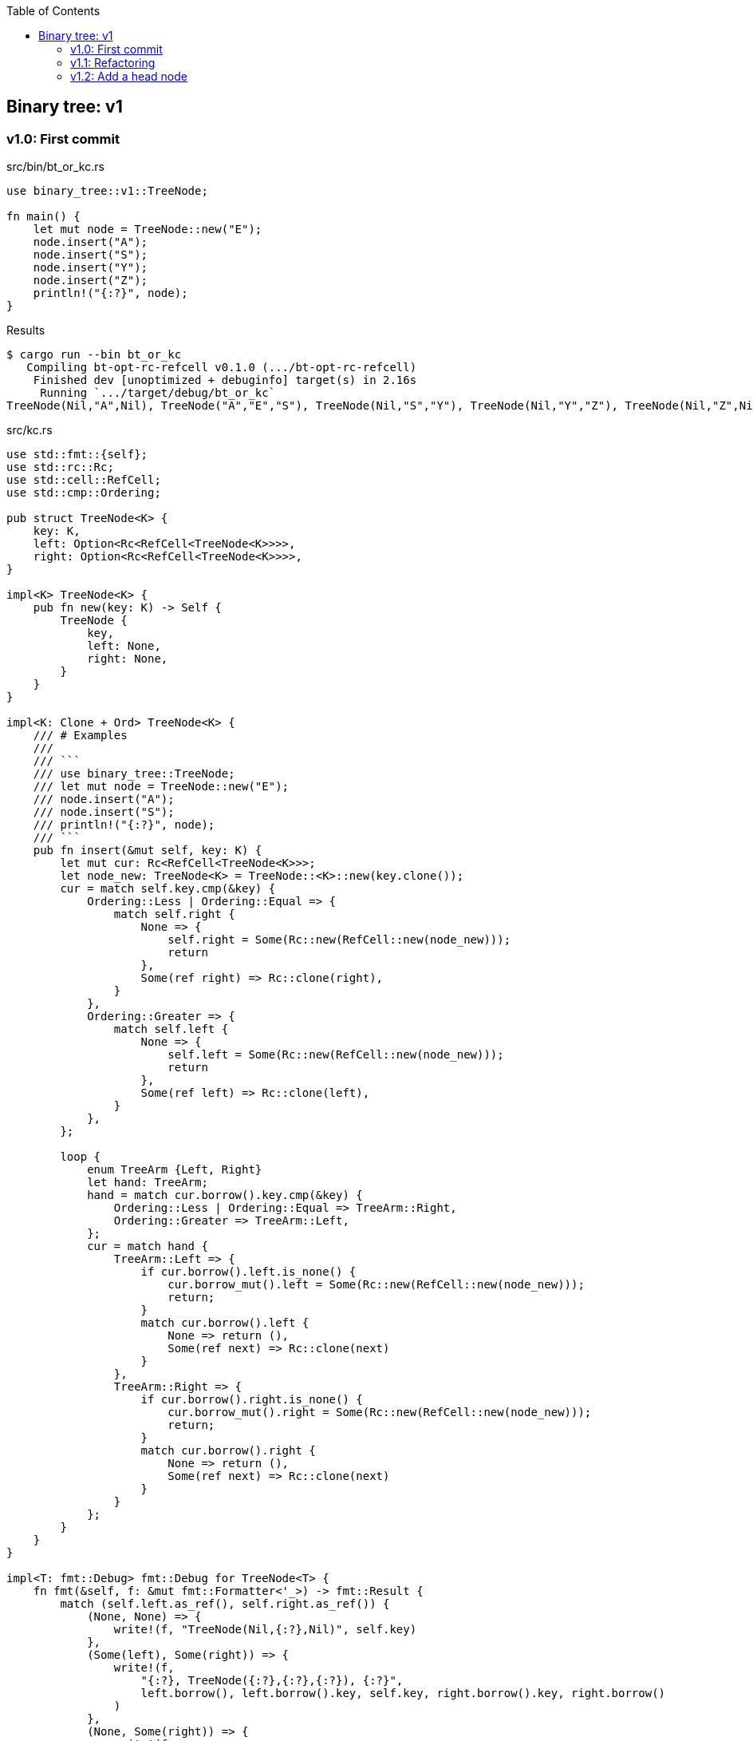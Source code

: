 ifndef::leveloffset[]
:toc: left
:toclevels: 3
:icons: font
endif::[]

== Binary tree: v1

=== v1.0: First commit

[source,rust]
.src/bin/bt_or_kc.rs
----
use binary_tree::v1::TreeNode;

fn main() {
    let mut node = TreeNode::new("E");
    node.insert("A");
    node.insert("S");
    node.insert("Y");
    node.insert("Z");
    println!("{:?}", node);
}
----

[source,console]
.Results
----
$ cargo run --bin bt_or_kc
   Compiling bt-opt-rc-refcell v0.1.0 (.../bt-opt-rc-refcell)
    Finished dev [unoptimized + debuginfo] target(s) in 2.16s
     Running `.../target/debug/bt_or_kc`
TreeNode(Nil,"A",Nil), TreeNode("A","E","S"), TreeNode(Nil,"S","Y"), TreeNode(Nil,"Y","Z"), TreeNode(Nil,"Z",Nil)
----

[source,rust]
.src/kc.rs
----
use std::fmt::{self};
use std::rc::Rc;
use std::cell::RefCell;
use std::cmp::Ordering;

pub struct TreeNode<K> {
    key: K,
    left: Option<Rc<RefCell<TreeNode<K>>>>,
    right: Option<Rc<RefCell<TreeNode<K>>>>,
}

impl<K> TreeNode<K> {
    pub fn new(key: K) -> Self {
        TreeNode {
            key,
            left: None,
            right: None,
        }
    }
}

impl<K: Clone + Ord> TreeNode<K> {
    /// # Examples
    ///
    /// ```
    /// use binary_tree::TreeNode;
    /// let mut node = TreeNode::new("E");
    /// node.insert("A");
    /// node.insert("S");
    /// println!("{:?}", node);
    /// ```
    pub fn insert(&mut self, key: K) {
        let mut cur: Rc<RefCell<TreeNode<K>>>;
        let node_new: TreeNode<K> = TreeNode::<K>::new(key.clone());
        cur = match self.key.cmp(&key) {
            Ordering::Less | Ordering::Equal => {
                match self.right {
                    None => {
                        self.right = Some(Rc::new(RefCell::new(node_new)));
                        return
                    },
                    Some(ref right) => Rc::clone(right),
                }
            },
            Ordering::Greater => {
                match self.left {
                    None => {
                        self.left = Some(Rc::new(RefCell::new(node_new)));
                        return
                    },
                    Some(ref left) => Rc::clone(left),
                }
            },
        };

        loop {
            enum TreeArm {Left, Right}
            let hand: TreeArm;
            hand = match cur.borrow().key.cmp(&key) {
                Ordering::Less | Ordering::Equal => TreeArm::Right,
                Ordering::Greater => TreeArm::Left,
            };
            cur = match hand {
                TreeArm::Left => {
                    if cur.borrow().left.is_none() {
                        cur.borrow_mut().left = Some(Rc::new(RefCell::new(node_new)));
                        return;
                    }
                    match cur.borrow().left {
                        None => return (),
                        Some(ref next) => Rc::clone(next)
                    }
                },
                TreeArm::Right => {
                    if cur.borrow().right.is_none() {
                        cur.borrow_mut().right = Some(Rc::new(RefCell::new(node_new)));
                        return;
                    }
                    match cur.borrow().right {
                        None => return (),
                        Some(ref next) => Rc::clone(next)
                    }
                }
            };
        }
    }
}

impl<T: fmt::Debug> fmt::Debug for TreeNode<T> {
    fn fmt(&self, f: &mut fmt::Formatter<'_>) -> fmt::Result {
        match (self.left.as_ref(), self.right.as_ref()) {
            (None, None) => {
                write!(f, "TreeNode(Nil,{:?},Nil)", self.key)
            },
            (Some(left), Some(right)) => {
                write!(f,
                    "{:?}, TreeNode({:?},{:?},{:?}), {:?}",
                    left.borrow(), left.borrow().key, self.key, right.borrow().key, right.borrow()
                )
            },
            (None, Some(right)) => {
                write!(f,
                    "TreeNode(Nil,{:?},{:?}), {:?}",
                    self.key, right.borrow().key, right.borrow()
                )
            },
            (Some(left), None) => {
                write!(f,
                    "{:?}, TreeNode({:?},{:?},Nil)",
                    left.borrow(), self.key, left.borrow().key
                )
            },
        }
    }
}

#[cfg(test)]
mod tests {
    use super::*;
    #[test]
    fn test_insert() {
        let mut node = TreeNode::new("E");
        node.insert("A");
        node.insert("S");
        node.insert("Y");
        assert_eq!(
            format!("{:?}", node),
            "TreeNode(Nil,\"A\",Nil), TreeNode(\"A\",\"E\",\"S\"), TreeNode(Nil,\"S\",\"Y\"), TreeNode(Nil,\"Y\",Nil)"
        );
    }
}
----

=== v1.1: Refactoring

`self.right` と `self.left` とで別々のアームで重複するコードを一つにまとめた。

* Before
+
[source,rust]
----
    pub fn insert(&mut self, key: K) {
        let mut cur: Rc<RefCell<TreeNode<K>>>;
        let node_new: TreeNode<K> = TreeNode::<K>::new(key.clone());
        cur = match self.key.cmp(&key) {
            Ordering::Less | Ordering::Equal => {
                match self.right {
                    None => {
                        self.right = Some(Rc::new(RefCell::new(node_new)));
                        return
                    },
                    Some(ref right) => Rc::clone(right),
                }
            },
            Ordering::Greater => {
                match self.left {
                    None => {
                        self.left = Some(Rc::new(RefCell::new(node_new)));
                        return
                    },
                    Some(ref left) => Rc::clone(left),
                }
            },
        };

        loop {
            enum TreeArm {Left, Right}
            let hand: TreeArm;
            hand = match cur.borrow().key.cmp(&key) {
                Ordering::Less | Ordering::Equal => TreeArm::Right,
                Ordering::Greater => TreeArm::Left,
            };
            cur = match hand {
                TreeArm::Left => {
                    if cur.borrow().left.is_none() {
                        cur.borrow_mut().left = Some(Rc::new(RefCell::new(node_new)));
                        return;
                    }
                    match cur.borrow().left {
                        None => return (),
                        Some(ref next) => Rc::clone(next)
                    }
                },
                TreeArm::Right => {
                    if cur.borrow().right.is_none() {
                        cur.borrow_mut().right = Some(Rc::new(RefCell::new(node_new)));
                        return;
                    }
                    match cur.borrow().right {
                        None => return (),
                        Some(ref next) => Rc::clone(next)
                    }
                }
            };
        }
    }
----

* After
+
[source,rust]
----
    pub fn insert(&mut self, key: K) {
        let mut cur: Rc<RefCell<TreeNode<K>>>;
        let node_new: TreeNode<K> = TreeNode::<K>::new(key.clone());
        let cur_ref: &mut Option<Rc<RefCell<TreeNode<K>>>>;
        cur_ref = match self.key.cmp(&key) {
            Ordering::Greater => &mut self.left,
            _ => &mut self.right,
        };
        cur = match cur_ref {
            None => {
                cur_ref.replace(Rc::new(RefCell::new(node_new)));
                return
            },
            Some(ref cur_ref) => Rc::clone(cur_ref),
        };

        loop {
            let cur_ref: Ref<TreeNode<K>> = cur.borrow();
            let some_leaf: Option<Rc<RefCell<TreeNode<K>>>> = Ref::map(
                cur_ref,
                |n| {
                    match n.key.cmp(&key) {
                        Ordering::Greater => &n.left,
                        _ => &n.right,
                    }
                }
            ).clone();
            if some_leaf.is_none() {
                let mut some_leaf_ref_mut: RefMut<Option<_>> = RefMut::map(
                    cur.borrow_mut(),
                    |n| match n.key.cmp(&key) {
                        Ordering::Greater => &mut n.left,
                        _  => &mut n.right,
                    }
                );
                some_leaf_ref_mut.replace(Rc::new(RefCell::new(node_new)));
                return;
            }
            cur = Rc::clone(&some_leaf.unwrap());
        }
    }
----

=== v1.2: Add a head node

[source,rust]
.src/bin/bt_or_kc.rs
----
use bt_opt_rc_refcell::kc::BTree;

fn main() {
    let mut tree: BTree<&str> = Default::default();
    tree.insert("E");
    tree.insert("A");
    tree.insert("S");
    tree.insert("Y");
    tree.insert("Z");
    dbg!(&tree);
}
----

[source,console]
.Results
----
$ cargo run --bin bt_or_kc
   Compiling bt-opt-rc-refcell v0.1.0 (.../tree/bt-opt-rc-refcell)
    Finished dev [unoptimized + debuginfo] target(s) in 4.22s
     Running `.../target/debug/bt_or_kc`
[tree/bt-opt-rc-refcell/src/bin/bt_or_kc.rs:10] &tree = BTree={TreeNode(Nil,"A",Nil), TreeNode("A","E","S"), TreeNode(Nil,"S","Y"), TreeNode(Nil,"Y","Z"), TreeNode(Nil,"Z",Nil)}
----

[source,rust]
.src/kc.rs
----
use std::fmt::{self};
use std::rc::Rc;
use std::cell::{Ref, RefCell, RefMut};
use std::cmp::Ordering;

pub struct TreeNode<K> {
    key: K,
    left: Option<Rc<RefCell<TreeNode<K>>>>,
    right: Option<Rc<RefCell<TreeNode<K>>>>,
}

impl<K> TreeNode<K> {
    pub fn new(key: K) -> Self {
        TreeNode {
            key,
            left: None,
            right: None,
        }
    }
}

impl<T: fmt::Debug> fmt::Debug for TreeNode<T> {
    fn fmt(&self, f: &mut fmt::Formatter<'_>) -> fmt::Result {
        match (self.left.as_ref(), self.right.as_ref()) {
            (None, None) => {
                write!(f, "TreeNode(Nil,{:?},Nil)", self.key)
            },
            (Some(left), Some(right)) => {
                write!(f,
                    "{:?}, TreeNode({:?},{:?},{:?}), {:?}",
                    left.borrow(), left.borrow().key, self.key, right.borrow().key, right.borrow()
                )
            },
            (None, Some(right)) => {
                write!(f,
                    "TreeNode(Nil,{:?},{:?}), {:?}",
                    self.key, right.borrow().key, right.borrow()
                )
            },
            (Some(left), None) => {
                write!(f,
                    "{:?}, TreeNode({:?},{:?},Nil)",
                    left.borrow(), self.key, left.borrow().key
                )
            },
        }
    }
}

#[derive(Default)]
pub struct BTree<K> {
    head: Option<Rc<RefCell<TreeNode<K>>>>,
}

impl<K> BTree<K> {
    pub fn new() -> Self {
        BTree {
            head: None,
        }
    }
}

impl<K: Ord> BTree<K> {
    /// # Examples
    ///
    /// ```
    /// use bt_opt_rc_refcell::kc::BTree;
    /// let mut tree: BTree<&str> = Default::default();
    /// tree.insert("E");
    /// tree.insert("A");
    /// tree.insert("S");
    /// println!("{:?}", &tree);
    /// ```
    pub fn insert(&mut self, key: K) {
        if self.head.is_none() {
            self.head.replace(
                Rc::new(RefCell::new(TreeNode::new(key)))
            );
            return;
        }
        let cur_ref: &Rc<RefCell<TreeNode<K>>>;
        cur_ref = self.head.as_ref().unwrap();

        let mut cur: Rc<RefCell<TreeNode<K>>>;
        cur = Rc::clone(cur_ref);

        loop {
            let cur_ref: Ref<TreeNode<K>> = cur.borrow();
            let some_leaf: Option<Rc<RefCell<TreeNode<K>>>> = Ref::map(
                cur_ref,
                |n| {
                    match n.key.cmp(&key) {
                        Ordering::Greater => &n.left,
                        _ => &n.right,
                    }
                }
            ).clone();
            if some_leaf.is_none() {
                let mut some_leaf_ref_mut: RefMut<Option<_>> = RefMut::map(
                    cur.borrow_mut(),
                    |n| match n.key.cmp(&key) {
                        Ordering::Greater => &mut n.left,
                        _  => &mut n.right,
                    }
                );
                some_leaf_ref_mut.replace(
                    Rc::new(RefCell::new(TreeNode::new(key)))
                );
                return;
            }
            cur = Rc::clone(&some_leaf.unwrap());
        }
    }
}

impl<T: fmt::Debug> fmt::Debug for BTree<T> {
    fn fmt(&self, f: &mut fmt::Formatter<'_>) -> fmt::Result {
        match &self.head {
            None => write!(f, "BTree {{}}"),
            Some(head) => write!(f, "BTree={{{:?}}}", head.borrow()),
        }
    }
}

#[cfg(test)]
mod tests;
----
